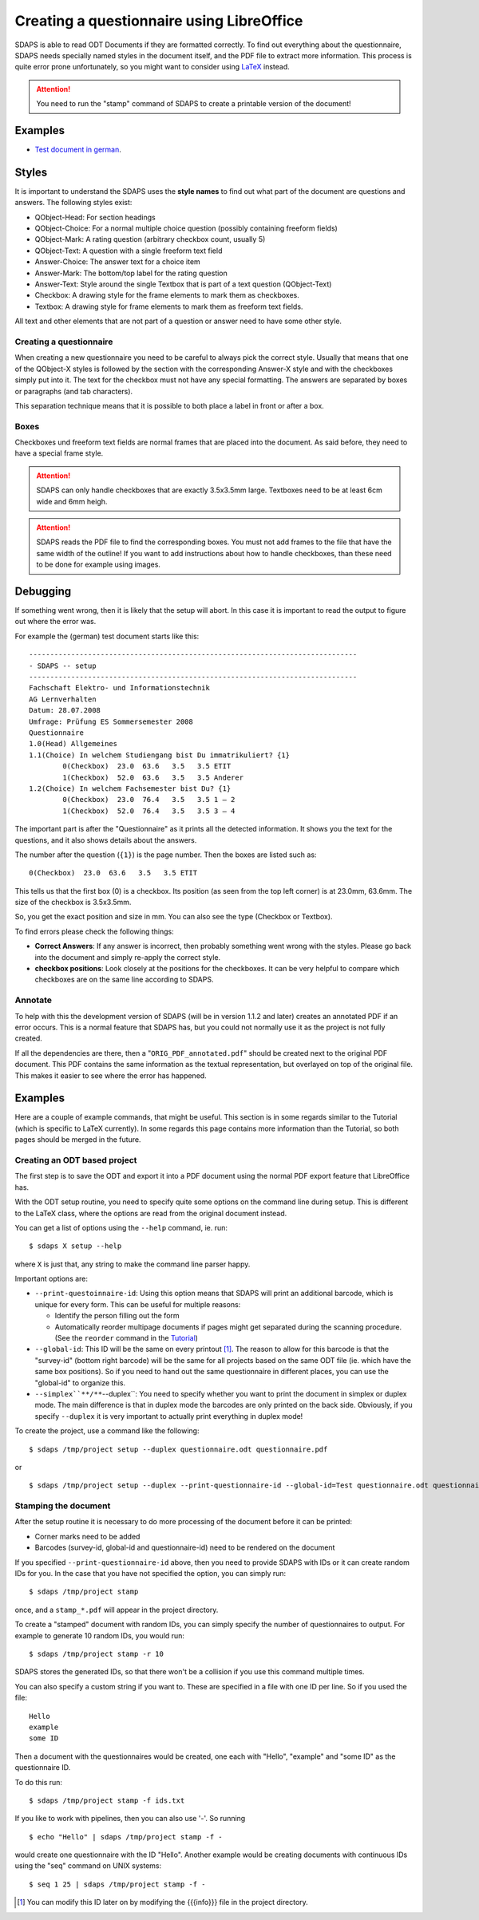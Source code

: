 Creating a questionnaire using LibreOffice
==========================================

SDAPS is able to read ODT Documents if they are formatted correctly. To find out everything about the questionnaire, SDAPS needs specially named styles in the document itself, and the PDF file to extract more information. This process is quite error prone unfortunately, so you might want to consider using LaTeX_ instead.

.. attention:: You need to run the "stamp" command of SDAPS to create a printable version of the document!

Examples
--------

* `Test document in german`_.

Styles
------

It is important to understand the SDAPS uses the **style names** to find out what part of the document are questions and answers. The following styles exist:

* QObject-Head: For section headings

* QObject-Choice: For a normal multiple choice question (possibly containing freeform fields)

* QObject-Mark: A rating question (arbitrary checkbox count, usually 5)

* QObject-Text: A question with a single freeform text field

* Answer-Choice: The answer text for a choice item

* Answer-Mark: The bottom/top label for the rating question

* Answer-Text: Style around the single Textbox that is part of a text question (QObject-Text)

* Checkbox: A drawing style for the frame elements to mark them as checkboxes.

* Textbox: A drawing style for frame elements to mark them as freeform text fields.

All text and other elements that are not part of a question or answer need to have some other style.

Creating a questionnaire
~~~~~~~~~~~~~~~~~~~~~~~~

When creating a new questionnaire you need to be careful to always pick the correct style. Usually that means that one of the QObject-X styles is followed by the section with the corresponding Answer-X style and with the checkboxes simply put into it. The text for the checkbox must not have any special formatting. The answers are separated by boxes or paragraphs (and tab characters).

This separation technique means that it is possible to both place a label in front or after a box.

Boxes
~~~~~

Checkboxes und freeform text fields are normal frames that are placed into the document. As said before, they need to have a special frame style.

.. attention:: SDAPS can only handle checkboxes that are exactly 3.5x3.5mm large. Textboxes need to be at least 6cm wide and 6mm heigh.

.. attention:: SDAPS reads the PDF file to find the corresponding boxes. You must not add frames to the file that have the same width of the outline! If you want to add instructions about how to handle checkboxes, than these need to be done for example using images.

Debugging
---------

If something went wrong, then it is likely that the setup will abort. In this case it is important to read the output to figure out where the error was.

For example the (german) test document starts like this:

::

   ------------------------------------------------------------------------------
   - SDAPS -- setup
   ------------------------------------------------------------------------------
   Fachschaft Elektro- und Informationstechnik
   AG Lernverhalten
   Datum: 28.07.2008
   Umfrage: Prüfung ES Sommersemester 2008
   Questionnaire
   1.0(Head) Allgemeines
   1.1(Choice) In welchem Studiengang bist Du immatrikuliert? {1}
           0(Checkbox)  23.0  63.6   3.5   3.5 ETIT
           1(Checkbox)  52.0  63.6   3.5   3.5 Anderer
   1.2(Choice) In welchem Fachsemester bist Du? {1}
           0(Checkbox)  23.0  76.4   3.5   3.5 1 – 2
           1(Checkbox)  52.0  76.4   3.5   3.5 3 – 4

The important part is after the "Questionnaire" as it prints all the detected information. It shows you the text for the questions, and it also shows details about the answers.

The number after the question (``{1}``) is the page number. Then the boxes are listed such as:

::

           0(Checkbox)  23.0  63.6   3.5   3.5 ETIT

This tells us that the first box (0) is a checkbox. Its position (as seen from the top left corner) is at 23.0mm, 63.6mm. The size of the checkbox is 3.5x3.5mm.

So, you get the exact position and size in mm. You can also see the type (Checkbox or Textbox).

To find errors please check the following things:

* **Correct Answers**: If any answer is incorrect, then probably something went wrong with the styles. Please go back into the document and simply re-apply the correct style.

* **checkbox positions**: Look closely at the positions for the checkboxes. It can be very helpful to compare which checkboxes are on the same line according to SDAPS.

Annotate
~~~~~~~~

To help with this the development version of SDAPS (will be in version 1.1.2 and later) creates an annotated PDF if an error occurs. This is a normal feature that SDAPS has, but you could not normally use it as the project is not fully created.

If all the dependencies are there, then a "``ORIG_PDF_annotated.pdf``" should be created next to the original PDF document. This PDF contains the same information as the textual representation, but overlayed on top of the original file. This makes it easier to see where the error has happened.

Examples
--------

Here are a couple of example commands, that might be useful. This section is in some regards similar to the Tutorial (which is specific to LaTeX currently). In some regards this page contains more information than the Tutorial, so both pages should be merged in the future.

Creating an ODT based project
~~~~~~~~~~~~~~~~~~~~~~~~~~~~~

The first step is to save the ODT and export it into a PDF document using the normal PDF export feature that LibreOffice has.

With the ODT setup routine, you need to specify quite some options on the command line during setup. This is different to the LaTeX class, where the options are read from the original document instead.

You can get a list of options using the ``--help`` command, ie. run:

::

   $ sdaps X setup --help

where ``X`` is just that, any string to make the command line parser happy.

Important options are:

* ``--print-questoinnaire-id``: Using this option means that SDAPS will print an additional barcode, which is unique for every form. This can be useful for multiple reasons:

  * Identify the person filling out the form

  * Automatically reorder multipage documents if pages might get separated during the scanning procedure. (See the ``reorder`` command in the Tutorial_)

* ``--global-id``: This ID will be the same on every printout [#printout]_. The reason to allow for this barcode is that the "survey-id" (bottom right barcode) will be the same for all projects based on the same ODT file (ie. which have the same box positions). So if you need to hand out the same questionnaire in different places, you can use the "global-id" to organize this.

* ``--simplex``**/**``--duplex``: You need to specify whether you want to print the document in simplex or duplex mode. The main difference is that in duplex mode the barcodes are only printed on the back side. Obviously, if you specify ``--duplex`` it is very important to actually print everything in duplex mode!

To create the project, use a command like the following:

::

   $ sdaps /tmp/project setup --duplex questionnaire.odt questionnaire.pdf

or

::

   $ sdaps /tmp/project setup --duplex --print-questionnaire-id --global-id=Test questionnaire.odt questionnaire.pdf

Stamping the document
~~~~~~~~~~~~~~~~~~~~~

After the setup routine it is necessary to do more processing of the document before it can be printed:

* Corner marks need to be added

* Barcodes (survey-id, global-id and questionnaire-id) need to be rendered on the document

If you specified ``--print-questionnaire-id`` above, then you need to provide SDAPS with IDs or it can create random IDs for you. In the case that you have not specified the option, you can simply run:

::

   $ sdaps /tmp/project stamp

once, and a ``stamp_*.pdf`` will appear in the project directory.

To create a "stamped" document with random IDs, you can simply specify the number of questionnaires to output. For example to generate 10 random IDs, you would run:

::

   $ sdaps /tmp/project stamp -r 10

SDAPS stores the generated IDs, so that there won't be a collision if you use this command multiple times.

You can also specify a custom string if you want to. These are specified in a file with one ID per line. So if you used the file:

::

   Hello
   example
   some ID

Then a document with the questionnaires would be created, one each with "Hello", "example" and "some ID" as the questionnaire ID.

To do this run:

::

   $ sdaps /tmp/project stamp -f ids.txt

If you like to work with pipelines, then you can also use '-'. So running

::

   $ echo "Hello" | sdaps /tmp/project stamp -f -

would create one questionnaire with the ID "Hello". Another example would be creating documents with continuous IDs using the "seq" command on UNIX systems:

::

   $ seq 1 25 | sdaps /tmp/project stamp -f -

.. ############################################################################

.. [#printout] You can modify this ID later on by modifying the {{{info}}} file in the project directory.

.. _LaTeX: /LaTeX/

.. _Test document in german: https://github.com/benzea/sdaps/blob/master/test/data/odt-3/debug.odt?raw=true

.. _Tutorial: ../Tutorial/
